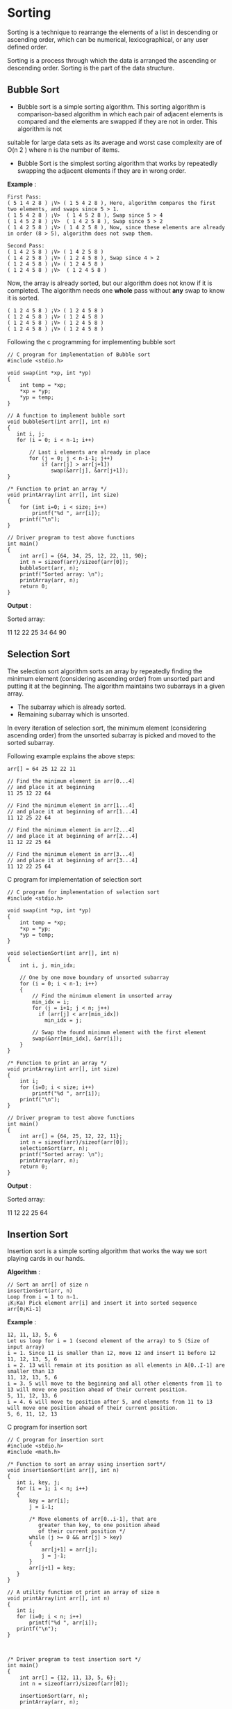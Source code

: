 * Sorting
Sorting is a technique to rearrange the elements of a list in descending or
ascending order, which can be numerical, lexicographical, or any user defined
order.

Sorting is a process through which the data is arranged the ascending or
descending order. Sorting is the part of the data structure.

** Bubble Sort
 - Bubble sort is a simple sorting algorithm. This sorting algorithm is comparison-based algorithm in which each pair of adjacent elements is compared and the elements are swapped if they are not in order. This algorithm is not
suitable for large data sets as its average and worst case complexity are of O(n 2 ) where n is the number of items.

 - Bubble Sort is the simplest sorting algorithm that works by repeatedly
   swapping the adjacent elements if they are in wrong order.

 *Example* :
#+BEGIN_EXAMPLE
First Pass:
( 5 1 4 2 8 ) ¡V> ( 1 5 4 2 8 ), Here, algorithm compares the first two elements, and swaps since 5 > 1.
( 1 5 4 2 8 ) ¡V>  ( 1 4 5 2 8 ), Swap since 5 > 4
( 1 4 5 2 8 ) ¡V>  ( 1 4 2 5 8 ), Swap since 5 > 2
( 1 4 2 5 8 ) ¡V> ( 1 4 2 5 8 ), Now, since these elements are already in order (8 > 5), algorithm does not swap them.
#+END_EXAMPLE
#+BEGIN_EXAMPLE
Second Pass:
( 1 4 2 5 8 ) ¡V> ( 1 4 2 5 8 )
( 1 4 2 5 8 ) ¡V> ( 1 2 4 5 8 ), Swap since 4 > 2
( 1 2 4 5 8 ) ¡V> ( 1 2 4 5 8 )
( 1 2 4 5 8 ) ¡V>  ( 1 2 4 5 8 )
#+END_EXAMPLE
Now, the array is already sorted, but our algorithm does not know if it is
completed. The algorithm needs one *whole* pass without *any* swap to know it
is sorted.
#+BEGIN_EXAMPLE
( 1 2 4 5 8 ) ¡V> ( 1 2 4 5 8 )
( 1 2 4 5 8 ) ¡V> ( 1 2 4 5 8 )
( 1 2 4 5 8 ) ¡V> ( 1 2 4 5 8 )
( 1 2 4 5 8 ) ¡V> ( 1 2 4 5 8 )
#+END_EXAMPLE
Following the c programming for implementing bubble sort
#+BEGIN_EXAMPLE
// C program for implementation of Bubble sort
#include <stdio.h>
 
void swap(int *xp, int *yp)
{
    int temp = *xp;
    *xp = *yp;
    *yp = temp;
}
 
// A function to implement bubble sort
void bubbleSort(int arr[], int n)
{
   int i, j;
   for (i = 0; i < n-1; i++)      
 
       // Last i elements are already in place   
       for (j = 0; j < n-i-1; j++) 
           if (arr[j] > arr[j+1])
              swap(&arr[j], &arr[j+1]);
}
 
/* Function to print an array */
void printArray(int arr[], int size)
{
    for (int i=0; i < size; i++)
        printf("%d ", arr[i]);
    printf("\n");
}
 
// Driver program to test above functions
int main()
{
    int arr[] = {64, 34, 25, 12, 22, 11, 90};
    int n = sizeof(arr)/sizeof(arr[0]);
    bubbleSort(arr, n);
    printf("Sorted array: \n");
    printArray(arr, n);
    return 0;
}
#+END_EXAMPLE
 *Output* :

Sorted array:

11 12 22 25 34 64 90

** Selection Sort
The selection sort algorithm sorts an array by repeatedly finding the minimum
element (considering ascending order) from unsorted part and putting it at the
beginning. The algorithm maintains two subarrays in a given array.
 - The subarray which is already sorted.
 - Remaining subarray which is unsorted.

In every iteration of selection sort, the minimum element (considering
ascending order) from the unsorted subarray is picked and moved to the sorted
subarray.

Following example explains the above steps:
#+BEGIN_EXAMPLE
arr[] = 64 25 12 22 11

// Find the minimum element in arr[0...4]
// and place it at beginning
11 25 12 22 64

// Find the minimum element in arr[1...4]
// and place it at beginning of arr[1...4]
11 12 25 22 64

// Find the minimum element in arr[2...4]
// and place it at beginning of arr[2...4]
11 12 22 25 64

// Find the minimum element in arr[3...4]
// and place it at beginning of arr[3...4]
11 12 22 25 64 
#+END_EXAMPLE
C program for implementation of selection sort
#+BEGIN_EXAMPLE
// C program for implementation of selection sort
#include <stdio.h>
 
void swap(int *xp, int *yp)
{
    int temp = *xp;
    *xp = *yp;
    *yp = temp;
}
 
void selectionSort(int arr[], int n)
{
    int i, j, min_idx;
 
    // One by one move boundary of unsorted subarray
    for (i = 0; i < n-1; i++)
    {
        // Find the minimum element in unsorted array
        min_idx = i;
        for (j = i+1; j < n; j++)
          if (arr[j] < arr[min_idx])
            min_idx = j;
 
        // Swap the found minimum element with the first element
        swap(&arr[min_idx], &arr[i]);
    }
}
 
/* Function to print an array */
void printArray(int arr[], int size)
{
    int i;
    for (i=0; i < size; i++)
        printf("%d ", arr[i]);
    printf("\n");
}
 
// Driver program to test above functions
int main()
{
    int arr[] = {64, 25, 12, 22, 11};
    int n = sizeof(arr)/sizeof(arr[0]);
    selectionSort(arr, n);
    printf("Sorted array: \n");
    printArray(arr, n);
    return 0;
}
#+END_EXAMPLE
 *Output* :

Sorted array:

11 12 22 25 64
** Insertion Sort
Insertion sort is a simple sorting algorithm that works the way we sort playing cards in our hands.

 *Algorithm* :
#+BEGIN_EXAMPLE
// Sort an arr[] of size n
insertionSort(arr, n)
Loop from i = 1 to n-1.
¡K¡Ka) Pick element arr[i] and insert it into sorted sequence arr[0¡Ki-1]
#+END_EXAMPLE
*Example* :
#+BEGIN_EXAMPLE
12, 11, 13, 5, 6
Let us loop for i = 1 (second element of the array) to 5 (Size of input array)
i = 1. Since 11 is smaller than 12, move 12 and insert 11 before 12
11, 12, 13, 5, 6
i = 2. 13 will remain at its position as all elements in A[0..I-1] are smaller than 13
11, 12, 13, 5, 6
i = 3. 5 will move to the beginning and all other elements from 11 to 13 will move one position ahead of their current position.
5, 11, 12, 13, 6
i = 4. 6 will move to position after 5, and elements from 11 to 13 will move one position ahead of their current position.
5, 6, 11, 12, 13
#+END_EXAMPLE
C program for insertion sort
#+BEGIN_EXAMPLE
// C program for insertion sort
#include <stdio.h>
#include <math.h>
 
/* Function to sort an array using insertion sort*/
void insertionSort(int arr[], int n)
{
   int i, key, j;
   for (i = 1; i < n; i++)
   {
       key = arr[i];
       j = i-1;
 
       /* Move elements of arr[0..i-1], that are
          greater than key, to one position ahead
          of their current position */
       while (j >= 0 && arr[j] > key)
       {
           arr[j+1] = arr[j];
           j = j-1;
       }
       arr[j+1] = key;
   }
}
 
// A utility function ot print an array of size n
void printArray(int arr[], int n)
{
   int i;
   for (i=0; i < n; i++)
       printf("%d ", arr[i]);
   printf("\n");
}
 
 
 
/* Driver program to test insertion sort */
int main()
{
    int arr[] = {12, 11, 13, 5, 6};
    int n = sizeof(arr)/sizeof(arr[0]);
 
    insertionSort(arr, n);
    printArray(arr, n);
 
    return 0;
}

#+END_EXAMPLE
 *Output* :
5 6 11 12 13
** Merge Sort
Like *QuickSort* , *Merge Sort* is a *Divide and Conquer* algorithm. It divides
input array in two halves, calls itself for the two halves and then merges the
two sorted halves. The *merge() function* is used for merging two halves. The
merge(arr, l, m, r) is key process that assumes that arr[l..m] and arr[m+1..r]
are sorted and merges the two sorted sub-arrays into one. See following C
implementation for details.
#+BEGIN_EXAMPLE
MergeSort(arr[], l,  r)
If r > l
     1. Find the middle point to divide the array into two halves:  
             middle m = (l+r)/2
     2. Call mergeSort for first half:   
             Call mergeSort(arr, l, m)
     3. Call mergeSort for second half:
             Call mergeSort(arr, m+1, r)
     4. Merge the two halves sorted in step 2 and 3:
             Call merge(arr, l, m, r)
#+END_EXAMPLE
The following diagram from [[https://en.wikipedia.org/wiki/File:Merge_sort_algorithm_diagram.svg][wikipedia]] shows the complete merge sort process for
an example array {38, 27, 43, 3, 9, 82, 10}. If we take a closer look at the
diagram, we can see that the array is recursively divided in two halves till
the size becomes 1. Once the size becomes 1, the merge processes comes into
action and starts merging arrays back till the complete array is merged.

[[./Merge-Sort.png]]

C program for merge sort
#+BEGIN_EXAMPLE
/* C program for Merge Sort */
#include<stdlib.h>
#include<stdio.h>
 
// Merges two subarrays of arr[].
// First subarray is arr[l..m]
// Second subarray is arr[m+1..r]
void merge(int arr[], int l, int m, int r)
{
    int i, j, k;
    int n1 = m - l + 1;
    int n2 =  r - m;
 
    /* create temp arrays */
    int L[n1], R[n2];
 
    /* Copy data to temp arrays L[] and R[] */
    for (i = 0; i < n1; i++)
        L[i] = arr[l + i];
    for (j = 0; j < n2; j++)
        R[j] = arr[m + 1+ j];
 
    /* Merge the temp arrays back into arr[l..r]*/
    i = 0; // Initial index of first subarray
    j = 0; // Initial index of second subarray
    k = l; // Initial index of merged subarray
    while (i < n1 && j < n2)
    {
        if (L[i] <= R[j])
        {
            arr[k] = L[i];
            i++;
        }
        else
        {
            arr[k] = R[j];
            j++;
        }
        k++;
    }
 
    /* Copy the remaining elements of L[], if there
       are any */
    while (i < n1)
    {
        arr[k] = L[i];
        i++;
        k++;
    }
 
    /* Copy the remaining elements of R[], if there
       are any */
    while (j < n2)
    {
        arr[k] = R[j];
        j++;
        k++;
    }
}
 
/* l is for left index and r is right index of the
   sub-array of arr to be sorted */
void mergeSort(int arr[], int l, int r)
{
    if (l < r)
    {
        // Same as (l+r)/2, but avoids overflow for
        // large l and h
        int m = l+(r-l)/2;
 
        // Sort first and second halves
        mergeSort(arr, l, m);
        mergeSort(arr, m+1, r);
 
        merge(arr, l, m, r);
    }
}
 
/* UTILITY FUNCTIONS */
/* Function to print an array */
void printArray(int A[], int size)
{
    int i;
    for (i=0; i < size; i++)
        printf("%d ", A[i]);
    printf("\n");
}
 
/* Driver program to test above functions */
int main()
{
    int arr[] = {12, 11, 13, 5, 6, 7};
    int arr_size = sizeof(arr)/sizeof(arr[0]);
 
    printf("Given array is \n");
    printArray(arr, arr_size);
 
    mergeSort(arr, 0, arr_size - 1);
 
    printf("\nSorted array is \n");
    printArray(arr, arr_size);
    return 0;
}
#+END_EXAMPLE
 *Output* :
Given array is
12 11 13 5 6 7

Sorted array is
5 6 7 11 12 13

** Quick Sort
Like *Merge Sort* , QuickSort is a Divide and Conquer algorithm. It picks an
element as pivot and partitions the given array around the picked pivot. There
are many different versions of quickSort that pick pivot in different ways.
 - Always pick first element as pivot.
 - Always pick last element as pivot (implemented below)
 - Pick a random element as pivot.
 - Pick median as pivot.

The key process in quickSort is partition(). Target of partitions is, given an
array and an element x of array as pivot, put x at its correct position in
sorted array and put all smaller elements (smaller than x) before x, and put
all greater elements (greater than x) after x. All this should be done in
linear time.

** Pseudo Code for recursive QuickSort function :
#+BEGIN_EXAMPLE
/* low  --> Starting index,  high  --> Ending index */
quickSort(arr[], low, high)
{
    if (low < high)
    {
        /* pi is partitioning index, arr[p] is now
           at right place */
        pi = partition(arr, low, high);

        quickSort(arr, low, pi - 1);  // Before pi
        quickSort(arr, pi + 1, high); // After pi
    }
}
#+END_EXAMPLE
[[./QuickSort2.png]]

** Partition Algorthim
There can be many ways to do partition, following pseudo code adopts the method
given in CLRS book. The logic is simple, we start from the leftmost element and
keep track of index of smaller (or equal to) elements as i. While traversing,
if we find a smaller element, we swap current element with arr[i]. Otherwise we
ignore current element.
#+BEGIN_EXAMPLE
/* low  --> Starting index,  high  --> Ending index */
quickSort(arr[], low, high)
{
    if (low < high)
    {
        /* pi is partitioning index, arr[p] is now
           at right place */
        pi = partition(arr, low, high);

        quickSort(arr, low, pi - 1);  // Before pi
        quickSort(arr, pi + 1, high); // After pi
    }
}
#+END_EXAMPLE
** Pseudo code for partition()
#+BEGIN_EXAMPLE
/* This function takes last element as pivot, places
   the pivot element at its correct position in sorted
    array, and places all smaller (smaller than pivot)
   to left of pivot and all greater elements to right
   of pivot */
partition (arr[], low, high)
{
    // pivot (Element to be placed at right position)
    pivot = arr[high];  
 
    i = (low - 1)  // Index of smaller element

    for (j = low; j <= high- 1; j++)
    {
        // If current element is smaller than or
        // equal to pivot
        if (arr[j] <= pivot)
        {
            i++;    // increment index of smaller element
            swap arr[i] and arr[j]
        }
    }
    swap arr[i + 1] and arr[high])
    return (i + 1)
}
#+END_EXAMPLE
** Illustration of partition()
#+BEGIN_EXAMPLE
arr[] = {10, 80, 30, 90, 40, 50, 70}
Indexes:  0   1   2   3   4   5   6 

low = 0, high =  6, pivot = arr[h] = 70
Initialize index of smaller element, i = -1

Traverse elements from j = low to high-1
j = 0 : Since arr[j] <= pivot, do i++ and swap(arr[i], arr[j])
i = 0 
arr[] = {10, 80, 30, 90, 40, 50, 70} // No change as i and j 
                                     // are same

j = 1 : Since arr[j] > pivot, do nothing
// No change in i and arr[]

j = 2 : Since arr[j] <= pivot, do i++ and swap(arr[i], arr[j])
i = 1
arr[] = {10, 30, 80, 90, 40, 50, 70} // We swap 80 and 30 

j = 3 : Since arr[j] > pivot, do nothing
// No change in i and arr[]

j = 4 : Since arr[j] <= pivot, do i++ and swap(arr[i], arr[j])
i = 2
arr[] = {10, 30, 40, 90, 80, 50, 70} // 80 and 40 Swapped
j = 5 : Since arr[j] <= pivot, do i++ and swap arr[i] with arr[j] 
i = 3 
arr[] = {10, 30, 40, 50, 80, 90, 70} // 90 and 50 Swapped 

We come out of loop because j is now equal to high-1.
Finally we place pivot at correct position by swapping
arr[i+1] and arr[high] (or pivot) 
arr[] = {10, 30, 40, 50, 70, 90, 80} // 80 and 70 Swapped 

Now 70 is at its correct place. All elements smaller than
70 are before it and all elements greater than 70 are after
it.
#+END_EXAMPLE
 *Implementation*
#+BEGIN_EXAMPLE
/* C implementation QuickSort */
#include<stdio.h>
 
// A utility function to swap two elements
void swap(int* a, int* b)
{
    int t = *a;
    *a = *b;
    *b = t;
}
 
/* This function takes last element as pivot, places
   the pivot element at its correct position in sorted
    array, and places all smaller (smaller than pivot)
   to left of pivot and all greater elements to right
   of pivot */
int partition (int arr[], int low, int high)
{
    int pivot = arr[high];    // pivot
    int i = (low - 1);  // Index of smaller element
 
    for (int j = low; j <= high- 1; j++)
    {
        // If current element is smaller than or
        // equal to pivot
        if (arr[j] <= pivot)
        {
            i++;    // increment index of smaller element
            swap(&arr[i], &arr[j]);
        }
    }
    swap(&arr[i + 1], &arr[high]);
    return (i + 1);
}
 
/* The main function that implements QuickSort
 arr[] --> Array to be sorted,
  low  --> Starting index,
  high  --> Ending index */
void quickSort(int arr[], int low, int high)
{
    if (low < high)
    {
        /* pi is partitioning index, arr[p] is now
           at right place */
        int pi = partition(arr, low, high);
 
        // Separately sort elements before
        // partition and after partition
        quickSort(arr, low, pi - 1);
        quickSort(arr, pi + 1, high);
    }
}
 
/* Function to print an array */
void printArray(int arr[], int size)
{
    int i;
    for (i=0; i < size; i++)
        printf("%d ", arr[i]);
    printf("\n");
}
 
// Driver program to test above functions
int main()
{
    int arr[] = {10, 7, 8, 9, 1, 5};
    int n = sizeof(arr)/sizeof(arr[0]);
    quickSort(arr, 0, n-1);
    printf("Sorted array: \n");
    printArray(arr, n);
    return 0;
}
#+END_EXAMPLE
 *Output* :
Sorted array:
1 5 7 8 9 10

** Bubble sort algorithm in c
#+BEGIN_EXAMPLE
/* Bubble sort code */
 
#include <stdio.h>
 
int main()
{
  int array[100], n, c, d, swap;
 
  printf("Enter number of elements\n");
  scanf("%d", &n);
 
  printf("Enter %d integers\n", n);
 
  for (c = 0; c < n; c++)
    scanf("%d", &array[c]);
 
  for (c = 0 ; c < ( n - 1 ); c++)
  {
    for (d = 0 ; d < n - c - 1; d++)
    {
      if (array[d] > array[d+1]) /* For decreasing order use < */
      {
        swap       = array[d];
        array[d]   = array[d+1];
        array[d+1] = swap;
      }
    }
  }
 
  printf("Sorted list in ascending order:\n");
 
  for ( c = 0 ; c < n ; c++ )
     printf("%d\n", array[c]);
 
  return 0;
}
#+END_EXAMPLE
 *Output of program* :

 [[./bubble-sort-c.png]]

** Bubble sort in c language using function
#+BEGIN_EXAMPLE
#include <stdio.h>
 
void bubble_sort(long [], long);
 
int main()
{
  long array[100], n, c, d, swap;
 
  printf("Enter number of elements\n");
  scanf("%ld", &n);
 
  printf("Enter %ld integers\n", n);
 
  for (c = 0; c < n; c++)
    scanf("%ld", &array[c]);
 
  bubble_sort(array, n);
 
  printf("Sorted list in ascending order:\n");
 
  for ( c = 0 ; c < n ; c++ )
     printf("%ld\n", array[c]);
 
  return 0;
}
 
void bubble_sort(long list[], long n)
{
  long c, d, t;
 
  for (c = 0 ; c < ( n - 1 ); c++)
  {
    for (d = 0 ; d < n - c - 1; d++)
    {
      if (list[d] > list[d+1])
      {
        /* Swapping */
 
        t         = list[d];
        list[d]   = list[d+1];
        list[d+1] = t;
      }
    }
  }
}
#+END_EXAMPLE
** Selection sort algorithm implementation in c
#+BEGIN_EXAMPLE
#include <stdio.h>
 
int main()
{
   int array[100], n, c, d, position, swap;
 
   printf("Enter number of elements\n");
   scanf("%d", &n);
 
   printf("Enter %d integers\n", n);
 
   for ( c = 0 ; c < n ; c++ )
      scanf("%d", &array[c]);
 
   for ( c = 0 ; c < ( n - 1 ) ; c++ )
   {
      position = c;
 
      for ( d = c + 1 ; d < n ; d++ )
      {
         if ( array[position] > array[d] )
            position = d;
      }
      if ( position != c )
      {
         swap = array[c];
         array[c] = array[position];
         array[position] = swap;
      }
   }
 
   printf("Sorted list in ascending order:\n");
 
   for ( c = 0 ; c < n ; c++ )
      printf("%d\n", array[c]);
 
   return 0;
}
#+END_EXAMPLE
 *Output of program* :

 [[./selection-sort-c.png]]

** Insertion sort algorithm implementation in c
#+BEGIN_EXAMPLE
/* insertion sort ascending order */
 
#include <stdio.h>
 
int main()
{
  int n, array[1000], c, d, t;
 
  printf("Enter number of elements\n");
  scanf("%d", &n);
 
  printf("Enter %d integers\n", n);
 
  for (c = 0; c < n; c++) {
    scanf("%d", &array[c]);
  }
 
  for (c = 1 ; c <= n - 1; c++) {
    d = c;
 
    while ( d > 0 && array[d] < array[d-1]) {
      t          = array[d];
      array[d]   = array[d-1];
      array[d-1] = t;
 
      d--;
    }
  }
 
  printf("Sorted list in ascending order:\n");
 
  for (c = 0; c <= n - 1; c++) {
    printf("%d\n", array[c]);
  }
 
  return 0;
}
#+END_EXAMPLE
 *Output of program* :

[[./insertion-sort-c.png]]
